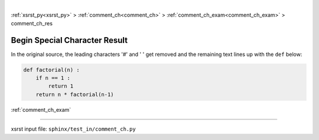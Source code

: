|

:ref:`xsrst_py<xsrst_py>` > :ref:`comment_ch<comment_ch>` > :ref:`comment_ch_exam<comment_ch_exam>` > comment_ch_res

.. meta::
   :keywords: begin, special, character, result

.. index:: begin, special, character, result

.. _comment_ch_res:

==============================
Begin Special Character Result
==============================
In the original source, the leading characters '#' and ' ' get removed
and the remaining text lines up with the ``def`` below:

.. code-block:: py

    def factorial(n) :
        if n == 1 :
            return 1
        return n * factorial(n-1)

:ref:`comment_ch_exam`

----

xsrst input file: ``sphinx/test_in/comment_ch.py``
